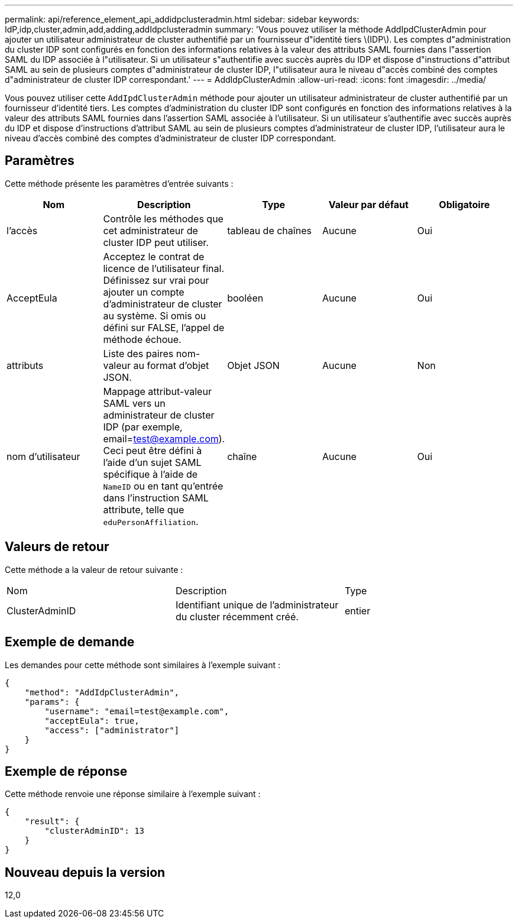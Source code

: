 ---
permalink: api/reference_element_api_addidpclusteradmin.html 
sidebar: sidebar 
keywords: IdP,idp,cluster,admin,add,adding,addIdpclusteradmin 
summary: 'Vous pouvez utiliser la méthode AddIpdClusterAdmin pour ajouter un utilisateur administrateur de cluster authentifié par un fournisseur d"identité tiers \(IDP\). Les comptes d"administration du cluster IDP sont configurés en fonction des informations relatives à la valeur des attributs SAML fournies dans l"assertion SAML du IDP associée à l"utilisateur. Si un utilisateur s"authentifie avec succès auprès du IDP et dispose d"instructions d"attribut SAML au sein de plusieurs comptes d"administrateur de cluster IDP, l"utilisateur aura le niveau d"accès combiné des comptes d"administrateur de cluster IDP correspondant.' 
---
= AddIdpClusterAdmin
:allow-uri-read: 
:icons: font
:imagesdir: ../media/


[role="lead"]
Vous pouvez utiliser cette `AddIpdClusterAdmin` méthode pour ajouter un utilisateur administrateur de cluster authentifié par un fournisseur d'identité tiers. Les comptes d'administration du cluster IDP sont configurés en fonction des informations relatives à la valeur des attributs SAML fournies dans l'assertion SAML associée à l'utilisateur. Si un utilisateur s'authentifie avec succès auprès du IDP et dispose d'instructions d'attribut SAML au sein de plusieurs comptes d'administrateur de cluster IDP, l'utilisateur aura le niveau d'accès combiné des comptes d'administrateur de cluster IDP correspondant.



== Paramètres

Cette méthode présente les paramètres d'entrée suivants :

|===
| Nom | Description | Type | Valeur par défaut | Obligatoire 


 a| 
l'accès
 a| 
Contrôle les méthodes que cet administrateur de cluster IDP peut utiliser.
 a| 
tableau de chaînes
 a| 
Aucune
 a| 
Oui



 a| 
AcceptEula
 a| 
Acceptez le contrat de licence de l'utilisateur final. Définissez sur vrai pour ajouter un compte d'administrateur de cluster au système. Si omis ou défini sur FALSE, l'appel de méthode échoue.
 a| 
booléen
 a| 
Aucune
 a| 
Oui



 a| 
attributs
 a| 
Liste des paires nom-valeur au format d'objet JSON.
 a| 
Objet JSON
 a| 
Aucune
 a| 
Non



 a| 
nom d'utilisateur
 a| 
Mappage attribut-valeur SAML vers un administrateur de cluster IDP (par exemple, email=test@example.com). Ceci peut être défini à l'aide d'un sujet SAML spécifique à l'aide de `NameID` ou en tant qu'entrée dans l'instruction SAML attribute, telle que `eduPersonAffiliation`.
 a| 
chaîne
 a| 
Aucune
 a| 
Oui

|===


== Valeurs de retour

Cette méthode a la valeur de retour suivante :

|===


| Nom | Description | Type 


 a| 
ClusterAdminID
 a| 
Identifiant unique de l'administrateur du cluster récemment créé.
 a| 
entier

|===


== Exemple de demande

Les demandes pour cette méthode sont similaires à l'exemple suivant :

[listing]
----
{
    "method": "AddIdpClusterAdmin",
    "params": {
        "username": "email=test@example.com",
        "acceptEula": true,
        "access": ["administrator"]
    }
}
----


== Exemple de réponse

Cette méthode renvoie une réponse similaire à l'exemple suivant :

[listing]
----
{
    "result": {
        "clusterAdminID": 13
    }
}
----


== Nouveau depuis la version

12,0
